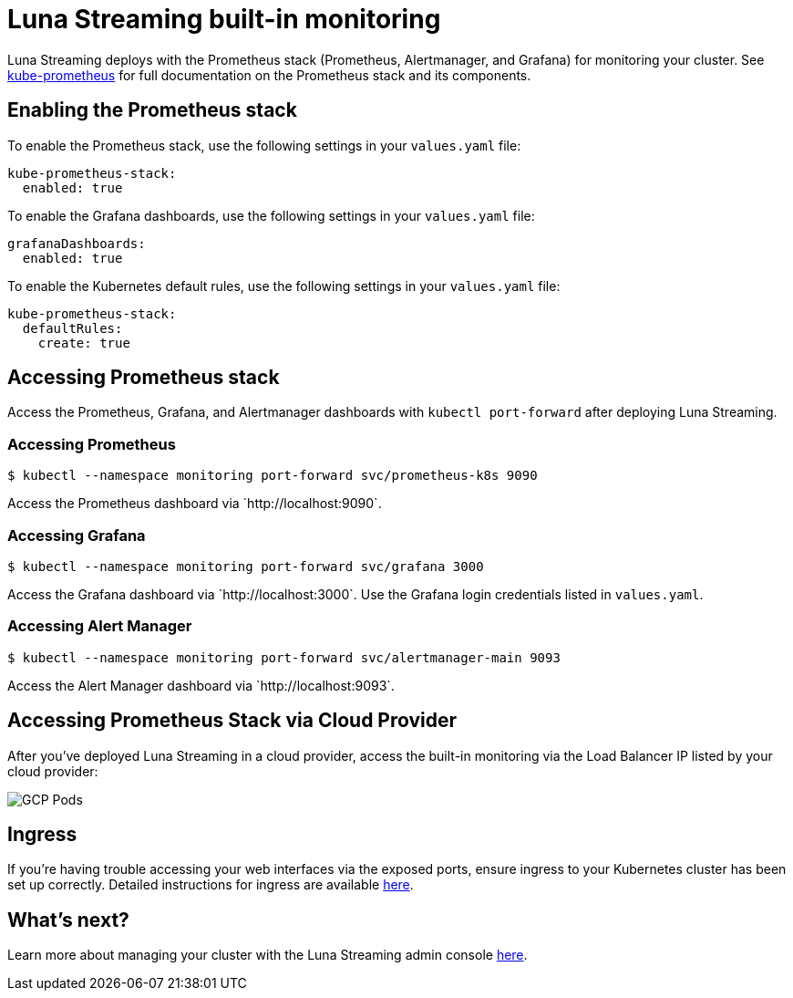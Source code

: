 = Luna Streaming built-in monitoring

Luna Streaming deploys with the Prometheus stack (Prometheus, Alertmanager, and Grafana) for monitoring your cluster. See https://github.com/prometheus-operator/kube-prometheus[kube-prometheus] for full documentation on the Prometheus stack and its components.

== Enabling the Prometheus stack

To enable the Prometheus stack, use the following settings in your `values.yaml` file:

----
kube-prometheus-stack:
  enabled: true
----

To enable the Grafana dashboards, use the following settings in your `values.yaml` file:

----
grafanaDashboards:
  enabled: true
----

To enable the Kubernetes default rules, use the following settings in your `values.yaml` file:

----
kube-prometheus-stack:
  defaultRules:
    create: true
----

== Accessing Prometheus stack

Access the Prometheus, Grafana, and Alertmanager dashboards with `kubectl port-forward` after deploying Luna Streaming.

=== Accessing Prometheus
----
$ kubectl --namespace monitoring port-forward svc/prometheus-k8s 9090
----

Access the Prometheus dashboard via \`http://localhost:9090`.

=== Accessing Grafana

----
$ kubectl --namespace monitoring port-forward svc/grafana 3000
----

Access the Grafana dashboard via \`http://localhost:3000`. Use the Grafana login credentials listed in `values.yaml`.

=== Accessing Alert Manager

----
$ kubectl --namespace monitoring port-forward svc/alertmanager-main 9093
----

Access the Alert Manager dashboard via \`http://localhost:9093`.

== Accessing Prometheus Stack via Cloud Provider

After you've deployed Luna Streaming in a cloud provider, access the built-in monitoring via the Load Balancer IP listed by your cloud provider:

image::GCP-all-pods.png[GCP Pods]

== Ingress

If you're having trouble accessing your web interfaces via the exposed ports, ensure ingress to your Kubernetes cluster has been set up correctly. Detailed instructions for ingress are available https://github.com/prometheus-operator/kube-prometheus/blob/main/docs/customizations/exposing-prometheus-alertmanager-grafana-ingress.md[here].

== What's next?

Learn more about managing your cluster with the Luna Streaming admin console xref:components:admin-console-tutorial.adoc[here].